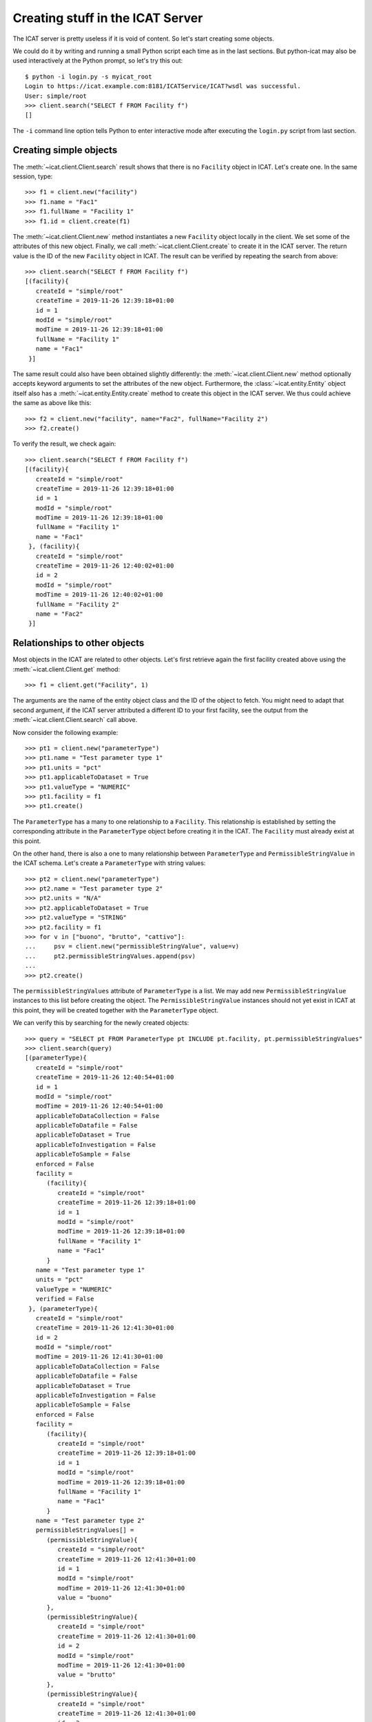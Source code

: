 Creating stuff in the ICAT Server
~~~~~~~~~~~~~~~~~~~~~~~~~~~~~~~~~

The ICAT server is pretty useless if it is void of content.  So let's
start creating some objects.

We could do it by writing and running a small Python script each time
as in the last sections.  But python-icat may also be used
interactively at the Python prompt, so let's try this out::

  $ python -i login.py -s myicat_root
  Login to https://icat.example.com:8181/ICATService/ICAT?wsdl was successful.
  User: simple/root
  >>> client.search("SELECT f FROM Facility f")
  []

The ``-i`` command line option tells Python to enter interactive mode
after executing the ``login.py`` script from last section.

Creating simple objects
-----------------------

The :meth:`~icat.client.Client.search` result shows that there is no
``Facility`` object in ICAT.  Let's create one.  In the same session,
type::

  >>> f1 = client.new("facility")
  >>> f1.name = "Fac1"
  >>> f1.fullName = "Facility 1"
  >>> f1.id = client.create(f1)

The :meth:`~icat.client.Client.new` method instantiates a new
``Facility`` object locally in the client.  We set some of the
attributes of this new object.  Finally, we call
:meth:`~icat.client.Client.create` to create it in the ICAT server.
The return value is the ID of the new ``Facility`` object in ICAT.
The result can be verified by repeating the search from above::

  >>> client.search("SELECT f FROM Facility f")
  [(facility){
     createId = "simple/root"
     createTime = 2019-11-26 12:39:18+01:00
     id = 1
     modId = "simple/root"
     modTime = 2019-11-26 12:39:18+01:00
     fullName = "Facility 1"
     name = "Fac1"
   }]

The same result could also have been obtained slightly differently:
the :meth:`~icat.client.Client.new` method optionally accepts keyword
arguments to set the attributes of the new object.  Furthermore, the
:class:`~icat.entity.Entity` object itself also has a
:meth:`~icat.entity.Entity.create` method to create this object in the
ICAT server.  We thus could achieve the same as above like this::

  >>> f2 = client.new("facility", name="Fac2", fullName="Facility 2")
  >>> f2.create()

To verify the result, we check again::

  >>> client.search("SELECT f FROM Facility f")
  [(facility){
     createId = "simple/root"
     createTime = 2019-11-26 12:39:18+01:00
     id = 1
     modId = "simple/root"
     modTime = 2019-11-26 12:39:18+01:00
     fullName = "Facility 1"
     name = "Fac1"
   }, (facility){
     createId = "simple/root"
     createTime = 2019-11-26 12:40:02+01:00
     id = 2
     modId = "simple/root"
     modTime = 2019-11-26 12:40:02+01:00
     fullName = "Facility 2"
     name = "Fac2"
   }]

Relationships to other objects
------------------------------

Most objects in the ICAT are related to other objects.  Let's first
retrieve again the first facility created above using the
:meth:`~icat.client.Client.get` method::

  >>> f1 = client.get("Facility", 1)

The arguments are the name of the entity object class and the ID of
the object to fetch.  You might need to adapt that second argument, if
the ICAT server attributed a different ID to your first facility, see
the output from the :meth:`~icat.client.Client.search` call above.

Now consider the following example::

  >>> pt1 = client.new("parameterType")
  >>> pt1.name = "Test parameter type 1"
  >>> pt1.units = "pct"
  >>> pt1.applicableToDataset = True
  >>> pt1.valueType = "NUMERIC"
  >>> pt1.facility = f1
  >>> pt1.create()

The ``ParameterType`` has a many to one relationship to a
``Facility``.  This relationship is established by setting the
corresponding attribute in the ``ParameterType`` object before
creating it in the ICAT.  The ``Facility`` must already exist at this
point.

On the other hand, there is also a one to many relationship between
``ParameterType`` and ``PermissibleStringValue`` in the ICAT schema.
Let's create a ``ParameterType`` with string values::

  >>> pt2 = client.new("parameterType")
  >>> pt2.name = "Test parameter type 2"
  >>> pt2.units = "N/A"
  >>> pt2.applicableToDataset = True
  >>> pt2.valueType = "STRING"
  >>> pt2.facility = f1
  >>> for v in ["buono", "brutto", "cattivo"]:
  ...     psv = client.new("permissibleStringValue", value=v)
  ...     pt2.permissibleStringValues.append(psv)
  ...
  >>> pt2.create()

The ``permissibleStringValues`` attribute of ``ParameterType`` is a
list.  We may add new ``PermissibleStringValue`` instances to this
list before creating the object.  The ``PermissibleStringValue``
instances should not yet exist in ICAT at this point, they will be
created together with the ``ParameterType`` object.

We can verify this by searching for the newly created objects::

  >>> query = "SELECT pt FROM ParameterType pt INCLUDE pt.facility, pt.permissibleStringValues"
  >>> client.search(query)
  [(parameterType){
     createId = "simple/root"
     createTime = 2019-11-26 12:40:54+01:00
     id = 1
     modId = "simple/root"
     modTime = 2019-11-26 12:40:54+01:00
     applicableToDataCollection = False
     applicableToDatafile = False
     applicableToDataset = True
     applicableToInvestigation = False
     applicableToSample = False
     enforced = False
     facility =
        (facility){
           createId = "simple/root"
           createTime = 2019-11-26 12:39:18+01:00
           id = 1
           modId = "simple/root"
           modTime = 2019-11-26 12:39:18+01:00
           fullName = "Facility 1"
           name = "Fac1"
        }
     name = "Test parameter type 1"
     units = "pct"
     valueType = "NUMERIC"
     verified = False
   }, (parameterType){
     createId = "simple/root"
     createTime = 2019-11-26 12:41:30+01:00
     id = 2
     modId = "simple/root"
     modTime = 2019-11-26 12:41:30+01:00
     applicableToDataCollection = False
     applicableToDatafile = False
     applicableToDataset = True
     applicableToInvestigation = False
     applicableToSample = False
     enforced = False
     facility =
        (facility){
           createId = "simple/root"
           createTime = 2019-11-26 12:39:18+01:00
           id = 1
           modId = "simple/root"
           modTime = 2019-11-26 12:39:18+01:00
           fullName = "Facility 1"
           name = "Fac1"
        }
     name = "Test parameter type 2"
     permissibleStringValues[] =
        (permissibleStringValue){
           createId = "simple/root"
           createTime = 2019-11-26 12:41:30+01:00
           id = 1
           modId = "simple/root"
           modTime = 2019-11-26 12:41:30+01:00
           value = "buono"
        },
        (permissibleStringValue){
           createId = "simple/root"
           createTime = 2019-11-26 12:41:30+01:00
           id = 2
           modId = "simple/root"
           modTime = 2019-11-26 12:41:30+01:00
           value = "brutto"
        },
        (permissibleStringValue){
           createId = "simple/root"
           createTime = 2019-11-26 12:41:30+01:00
           id = 3
           modId = "simple/root"
           modTime = 2019-11-26 12:41:30+01:00
           value = "cattivo"
        },
     units = "N/A"
     valueType = "STRING"
     verified = False
   }]

As expected, we get a list of two ``ParameterType`` objects as result,
one of them related to a couple of ``PermissibleStringValue`` objects
that have been created at the same time as the related
``ParameterType`` object.

Access rules
------------

Until now, we connected the ICAT server as the ``root`` user.  Let's
try what happens if we choose another user::

  $ python -i login.py -s myicat_jdoe
  Login to https://icat.example.com:8181/ICATService/ICAT?wsdl was successful.
  User: simple/jdoe
  >>> client.search("SELECT pt FROM ParameterType pt INCLUDE pt.facility")
  []

We can't get any of the objects created above from ICAT.  The reason
is that we don't have the permission to access these objects.  ICAT
has a default deny access policy: only the ``root`` user has read and
write access to everything, all other users get only access, if there
is a rule that explicitely allows it.

Let's add some rules to allow public read access to some object types.
Connect again as ``root`` and enter::

  $ python -i login.py -s myicat_root
  Login to https://icat.example.com:8181/ICATService/ICAT?wsdl was successful.
  User: simple/root
  >>> publicTables = [ "Application", "DatafileFormat", "DatasetType",
  ...                  "Facility", "FacilityCycle", "Instrument",
  ...                  "InvestigationType", "ParameterType",
  ...                  "PermissibleStringValue", "SampleType", ]
  >>> queries = [ "SELECT o FROM %s o" % t for t in publicTables ]
  >>> client.createRules("R", queries)
  [1L, 2L, 3L, 4L, 5L, 6L, 7L, 8L, 9L, 10L]

The :meth:`~icat.client.Client.createRules` method takes an access
mode and a list of search queries (and optionally a group) as
arguments.  It will add rules that allow access to all objects yielded
by a search for any of the queries.  The access mode is ``"R"`` for
read access in this example.  :meth:`~icat.client.Client.createRules`
is a convenience method in python-icat roughly equivalent to::

  >>> rules = []
  >>> for w in queries:
  ...     r = client.new("rule", crudFlags="R", what=w)
  ...     rules.append(r)
  ...
  >>> client.createMany(rules)

If we now try again to search for the objects as normal user, we get::

  $ python -i login.py -s myicat_jdoe
  Login to https://icat.example.com:8181/ICATService/ICAT?wsdl was successful.
  User: simple/jdoe
  >>> client.search("SELECT pt FROM ParameterType pt INCLUDE pt.facility")
  [(parameterType){
     createId = "simple/root"
     createTime = 2019-11-26 12:40:54+01:00
     id = 1
     modId = "simple/root"
     modTime = 2019-11-26 12:40:54+01:00
     applicableToDataCollection = False
     applicableToDatafile = False
     applicableToDataset = True
     applicableToInvestigation = False
     applicableToSample = False
     enforced = False
     facility =
        (facility){
           createId = "simple/root"
           createTime = 2019-11-26 12:39:18+01:00
           id = 1
           modId = "simple/root"
           modTime = 2019-11-26 12:39:18+01:00
           fullName = "Facility 1"
           name = "Fac1"
        }
     name = "Test parameter type 1"
     units = "pct"
     valueType = "NUMERIC"
     verified = False
   }, (parameterType){
     createId = "simple/root"
     createTime = 2019-11-26 12:41:30+01:00
     id = 2
     modId = "simple/root"
     modTime = 2019-11-26 12:41:30+01:00
     applicableToDataCollection = False
     applicableToDatafile = False
     applicableToDataset = True
     applicableToInvestigation = False
     applicableToSample = False
     enforced = False
     facility =
        (facility){
           createId = "simple/root"
           createTime = 2019-11-26 12:39:18+01:00
           id = 1
           modId = "simple/root"
           modTime = 2019-11-26 12:39:18+01:00
           fullName = "Facility 1"
           name = "Fac1"
        }
     name = "Test parameter type 2"
     units = "N/A"
     valueType = "STRING"
     verified = False
   }]

